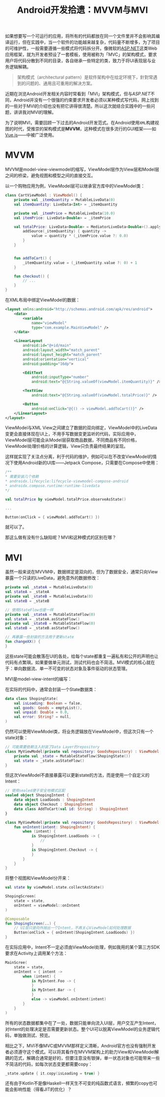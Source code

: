#+title: Android开发拾遗：MVVM与MVI
#+tags: Android Kotlin
#+series: Android开发拾遗
#+created_at: 2024-05-28T18:06:49.169129+08:00
#+published_at: 2024-06-04T15:23:12.173877+08:00
#+summary: 本文介绍了复杂项目中代码拆分的重要性，以 ASP.NET 的 MVC 模式为例，探讨如何解耦 UI 和业务逻辑。重点讨论了 Android 开发中的 MVVM 和 MVI 模式，通过对比说明它们在状态管理和 UI 交互上的不同，阐明了各自的优缺点及适用场景。

如果想要写一个可运行的应用，将所有的代码都放在同一个文件里并不会影响其编译运行，但在实践中，当一个软件的功能越来越复杂，代码量不断增多，为了项目的可维护性，一般需要遵循一些模式将代码拆分开。像微软的[[https://dotnet.microsoft.com/en-us/apps/aspnet/mvc][ASP.NET]]这类Web应用框架，就为开发者预设了一套模板，使用被称为「MVC」的架构模式，要求用户将代码分散到不同的目录，各自继承一些特定的类，致力于将UI表现层与业务逻辑解耦。

#+begin_quote
架构模式（architectural pattern）是软件架构中在给定环境下，針對常遇到的问题的、通用且可重用的解决方案。
#+end_quote

近期在浏览Android开发相关内容时常看到「MVI」架构模式，但与​/ASP.NET/​不同，Android并没有一个很强的约束要求开发者必须以某种模式写代码，网上找到的一些对于MVI的介绍也没有把它讲得很清楚。所以这次就结合实践中的一些问题，讲讲我对MVI的理解。

为了说明MVI，需要回顾一下过去的Android开发范式。在Android使用​=XML=​构建视图的时代，受推崇的架构模式是​*MVVM*​，这种模式在很多流行的GUI框架——如[[https://vuejs.org/][Vue.js]]——中被广泛使用。

* MVVM
MVVM是model-view-viewmodel的缩写，ViewModel层作为View层和Model层之间的桥梁，避免视图和模型之间的直接交互。

#+ATTR_HTML: :alt MVVM
[[https://upload.wikimedia.org/wikipedia/commons/thumb/8/87/MVVMPattern.png/660px-MVVMPattern.png]]

以一个购物应用为例，ViewModel层可以继承官方库中的ViewModel类：

#+begin_src kotlin
class CartViewModel : ViewModel() {
    private val _itemQuantity = MutableLiveData(0)
    val itemQuantity: LiveData<Int> = _itemQuantity

    private val _itemPrice = MutableLiveData(10.0)
    val itemPrice: LiveData<Double> = _itemPrice

    val totalPrice: LiveData<Double> = MediatorLiveData<Double>().apply {
        addSource(_itemQuantity) { quantity ->
            value = quantity * (_itemPrice.value ?: 0.0)
        }
    }


    fun addToCart() {
        _itemQuantity.value = (_itemQuantity.value ?: 0) + 1
    }

    fun checkout() {
        // ...
    }
}
#+end_src

在XML布局中绑定ViewModel的数据：

#+begin_src xml
<layout xmlns:android="http://schemas.android.com/apk/res/android">
    <data>
        <variable
            name="viewModel"
            type="com.example.MainViewModel" />
    </data>

    <LinearLayout
        android:id="@+id/main"
        android:layout_width="match_parent"
        android:layout_height="match_parent"
        android:orientation="vertical"
        android:padding="16dp">

        <EditText
            android:inputType="number"
            android:text="@{String.valueOf(viewModel.itemQuantity)}" />

        <TextView
            android:text="@{String.valueOf(viewModel.totalPrice)}" />

        <Button
            android:onClick="@{() -> viewModel.addToCart()}" />
    </LinearLayout>
</layout>
#+end_src

ViewModel与XML View之间建立了数据的双向绑定，ViewModel中的LiveData变更会直接体现在UI上，不用手写数据变更监听的代码，实际应用中，ViewModel层可能会从Model层获取商品数据，不同商品有不同价格，ViewModel处理价格的计算逻辑，View只负责最终结果的呈现。

这样就实现了关注点分离，利于代码的维护，例如可以在不改变ViewModel的情况下使用Android新的UI库——Jetpack Compose，只需要在Compose中使用：

#+begin_src kotlin
/**
,* 需要安装几个依赖
,* androidx.lifecycle:lifecycle-viewmodel-compose-android
,* androidx.compose.runtime:runtime-livedata
,*/

val totalPrice by viewModel.totalPrice.observeAsState()

...

Button(onClick = { viewModel.addToCart() })
#+end_src

就可以了。

那这么做有没有什么缺陷呢？MVI和这种模式的区别在哪？

* MVI
虽然一般来说在MVVM中，数据绑定是双向的，但为了数据安全，通常只向View暴露一个只读的LiveData，避免意外的数据修改：

#+begin_src kotlin
private val _stateA = MutableLiveData(0)
val stateA = _stateA
private val _stateB = MutableLiveData(0)
val stateB = _stateB

// 使用StateFlow也是一样
private val _stateA = MutableStateFlow(0)
val stateA = _stateA.asStateFlow()
private val _stateB = MutableStateFlow(0)
val stateB = _stateB.asStateFlow()

// 再暴露一些封装的方法用于更新state
fun changeXX() {
}
#+end_src

这些state可能会散落在UI的各处，给每个state都重复一遍私有和公开的声明也让代码有点繁瑣。如果要做单元测试，测试代码也会不简洁。MVI模式的核心就在于：单向数据流、单一不可变的状态对象及事件驱动的状态管理。

MVI是model-view-intent的编写：

#+ATTR_HTML: :alt MVI
[[https://miro.medium.com/v2/resize:fit:1400/format:webp/1*g096nFb3zpzDDiZIJWAEUA.png]]

在实际的代码中，通常会封装一个State数据类：

#+begin_src kotlin
data class ShopingState(
    val isLoading: Boolean = false,
    val goods: Goods = emptyList(),
    val unpaid: Double = 0.0,
    val error: String? = null,
)
#+end_src

仍然可以使用ViewModel类，将业务逻辑放在ViewModel中，但这次只有一个state对象：

#+begin_src kotlin
// 可能需要依赖注入封装了Data Layer的repository
class MyViewModel(private val repository: GoodsRepository) : ViewModel() {
    private val _state = MutableStateFlow(ShopingState())
    val state = _state.asStateFlow()
}
#+end_src

但这次ViewModel不直接暴露可以更新state的方法，而是使用一个自定义的Intent：

#+begin_src kotlin
// 使用sealed便于安全地模式区配
sealed object ShopingIntent {
    data object LoadGoods : ShopingIntent
    data object Checkout : ShopingIntent
    data class AddToCart(val id: String) : ShopingIntent
}

class MyViewModel(private val repository: GoodsRepository) : ViewModel() {
    fun onIntent(intent: ShopingIntent) {
        when (intent) {
            is ShopingIntent.LoadGoods -> {
                //
            }
            is ShopingIntent.Checkout -> {
            }
        }
    }
}
#+end_src

将整个视图和ViewModel分开来：

#+begin_src kotlin
val state by viewModel.state.collectAsState()

ShopingScreen(
    state = state,
    onIntent = viewModel::onIntent
)

@Composable
fun ShopingScreen(..) {
    // UI层只是向外抛出一个Intent，不再关心ViewModel如何处理数据
    Button(onClick = { onIntent(ShopingIntent.LoadGoods) })
}
#+end_src

在实际应用中，Intent不一定必须由ViewModel处理，例如我用的某个第三方SDK要求在Activity上调用某个方法：

#+begin_src kotlin
MainScree(
    state = state,
    onIntent = { intent ->
        when (intent) {
            is MyIntent.Foo -> {
            }
            is MyIntent.Bar -> {
            }
            else -> viewModel.onIntent(intent)
        }
    }
)
#+end_src

所有的状态数据都集中在了一处，数据只能单向流入UI层，用户交互产生Intent，对Intent的处理决定是否需要更新状态。整个UI可以脱离ViewModel的业务逻辑代码，单独做测试、预览。

相比之下，MVI不像MVC或MVVM那样定义清晰，Android官方也没有强制开发者必须遵守这个模式。可以将其看作在MVVM架构上的助力View和ViewModel解耦的范式，解耦合通常是好的，但要注意没有银弹，单一状态对象也可能带来一些不简洁的代码，如每次状态变更都需要copy：

#+begin_src kotlin
_state.update { it.copy(isLoading = true) }
#+end_src

还有由于Kotlin不是像Haskell一样天生不可变的纯函数式语言，頻繁的copy也可能会影响性能（得看JIT的优化）？
